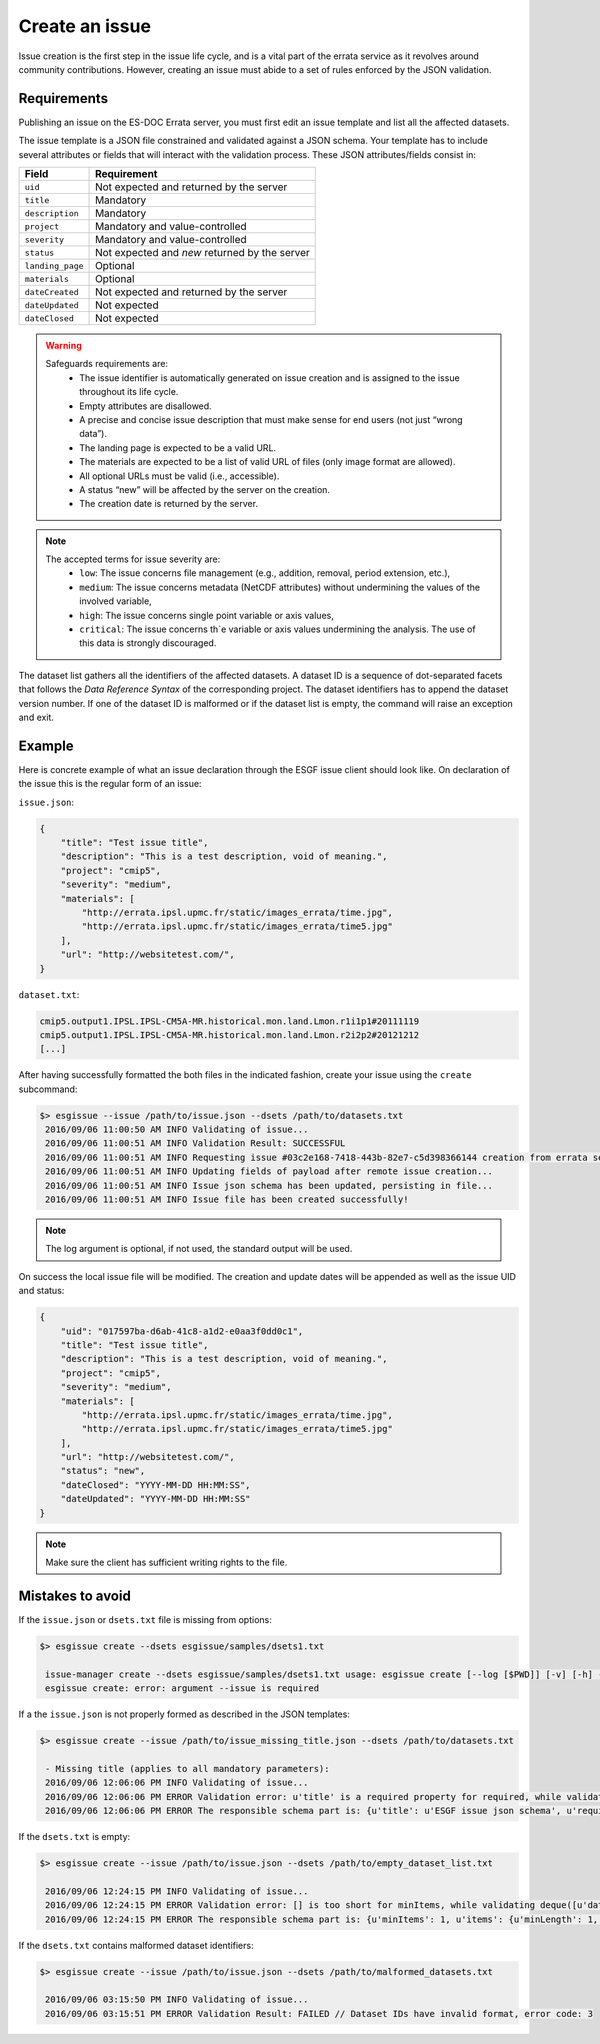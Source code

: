 .. _create:

Create an issue
===============

Issue creation is the first step in the issue life cycle, and is a vital part of the errata service as it revolves around
community contributions. However, creating an issue must abide to a set of rules enforced by the JSON validation.

Requirements
************

Publishing an issue on the ES-DOC Errata server, you must first edit an issue template and list all the affected datasets.

The issue template is a JSON file constrained and validated against a JSON schema.
Your template has to include several attributes or fields that will interact with the validation process.
These JSON attributes/fields consist in:

+-------------------+-----------------------------------------------+
| Field             | Requirement                                   |
+===================+===============================================+
| ``uid``           | Not expected and returned by the server       |
+-------------------+-----------------------------------------------+
| ``title``         | Mandatory                                     |
+-------------------+-----------------------------------------------+
| ``description``   | Mandatory                                     |
+-------------------+-----------------------------------------------+
| ``project``       | Mandatory and value-controlled                |
+-------------------+-----------------------------------------------+
| ``severity``      | Mandatory and value-controlled                |
+-------------------+-----------------------------------------------+
| ``status``        | Not expected and *new* returned by the server |
+-------------------+-----------------------------------------------+
| ``landing_page``  | Optional                                      |
+-------------------+-----------------------------------------------+
| ``materials``     | Optional                                      |
+-------------------+-----------------------------------------------+
| ``dateCreated``   | Not expected and returned by the server       |
+-------------------+-----------------------------------------------+
| ``dateUpdated``   | Not expected                                  |
+-------------------+-----------------------------------------------+
| ``dateClosed``    | Not expected                                  |
+-------------------+-----------------------------------------------+

.. warning::

   Safeguards requirements are:
    - The issue identifier is automatically generated on issue creation and is assigned to the issue throughout its life cycle.
    - Empty attributes are disallowed.
    - A precise and concise issue description that must make sense for end users (not just “wrong data”).
    - The landing page is expected to be a valid URL.
    - The materials are expected to be a list of valid URL of files (only image format are allowed).
    - All optional URLs must be valid (i.e., accessible).
    - A status “new” will be affected by the server on the creation.
    - The creation date is returned by the server.

.. note::

    The accepted terms for issue severity are:
     - ``low``: The issue concerns file management (e.g., addition, removal, period extension, etc.),
     - ``medium``: The issue concerns metadata (NetCDF attributes) without undermining the values of the involved variable,
     - ``high``: The issue concerns single point variable or axis values,
     - ``critical``: The issue concerns th`e variable or axis values undermining the analysis. The use of this data is strongly discouraged.

The dataset list gathers all the identifiers of the affected datasets.
A dataset ID is a sequence of dot-separated facets that follows the *Data Reference Syntax* of the corresponding project.
The dataset identifiers has to append the dataset version number.
If one of the dataset ID is malformed or if the dataset list is empty, the command will raise an exception and exit.

Example
*******

Here is concrete example of what an issue declaration through the ESGF issue client should look like.
On declaration of the issue this is the regular form of an issue:

``issue.json``:

.. code-block:: json

    {
        "title": "Test issue title",
        "description": "This is a test description, void of meaning.",
        "project": "cmip5",
        "severity": "medium",
        "materials": [
            "http://errata.ipsl.upmc.fr/static/images_errata/time.jpg",
            "http://errata.ipsl.upmc.fr/static/images_errata/time5.jpg"
        ],
        "url": "http://websitetest.com/",
    }

``dataset.txt``:

.. code-block:: none

    cmip5.output1.IPSL.IPSL-CM5A-MR.historical.mon.land.Lmon.r1i1p1#20111119
    cmip5.output1.IPSL.IPSL-CM5A-MR.historical.mon.land.Lmon.r2i2p2#20121212
    [...]

After having successfully formatted the both files in the indicated fashion, create your issue using the ``create`` subcommand:

.. code-block:: bash

   $> esgissue --issue /path/to/issue.json --dsets /path/to/datasets.txt
    2016/09/06 11:00:50 AM INFO Validating of issue...
    2016/09/06 11:00:51 AM INFO Validation Result: SUCCESSFUL
    2016/09/06 11:00:51 AM INFO Requesting issue #03c2e168-7418-443b-82e7-c5d398366144 creation from errata service...
    2016/09/06 11:00:51 AM INFO Updating fields of payload after remote issue creation...
    2016/09/06 11:00:51 AM INFO Issue json schema has been updated, persisting in file...
    2016/09/06 11:00:51 AM INFO Issue file has been created successfully!

.. note::

    The log argument is optional, if not used, the standard output will be used.

On success the local issue file will be modified. The creation and update dates will be appended as well as the issue UID and status:

.. code-block:: json

    {
        "uid": "017597ba-d6ab-41c8-a1d2-e0aa3f0dd0c1",
        "title": "Test issue title",
        "description": "This is a test description, void of meaning.",
        "project": "cmip5",
        "severity": "medium",
        "materials": [
            "http://errata.ipsl.upmc.fr/static/images_errata/time.jpg",
            "http://errata.ipsl.upmc.fr/static/images_errata/time5.jpg"
        ],
        "url": "http://websitetest.com/",
        "status": "new",
        "dateClosed": "YYYY-MM-DD HH:MM:SS",
        "dateUpdated": "YYYY-MM-DD HH:MM:SS"
    }

.. note::

    Make sure the client has sufficient writing rights to the file.

Mistakes to avoid
*****************

If the ``issue.json`` or ``dsets.txt`` file is missing from options:

.. code-block:: bash

   $> esgissue create --dsets esgissue/samples/dsets1.txt

    issue-manager create --dsets esgissue/samples/dsets1.txt usage: esgissue create [--log [$PWD]] [-v] [-h] --issue [PATH/issue.json] --dsets [PATH/dsets.list]
    esgissue create: error: argument --issue is required

If a the ``issue.json`` is not properly formed as described in the JSON templates:

.. code-block:: bash

   $> esgissue create --issue /path/to/issue_missing_title.json --dsets /path/to/datasets.txt

    - Missing title (applies to all mandatory parameters):
    2016/09/06 12:06:06 PM INFO Validating of issue...
    2016/09/06 12:06:06 PM ERROR Validation error: u'title' is a required property for required, while validating deque([]).
    2016/09/06 12:06:06 PM ERROR The responsible schema part is: {u'title': u'ESGF issue json schema', u'required': [u'dateCreated', u'title', u'description', u'severity', u'project', u'models', u'datasets', u'variables', u'experiments'], u'additionalProperties': False, u'$schema': u'http://json-schema.org/schema#', u'type': u'object', u'properties': {u'status': {u'enum': [u'new', u'onhold', u'wontfix', u'resolved'], u'type': u'string'}, u'datasets': {u'minItems': 1, u'items': {u'minLength': 1, u'type': u'string'}, u'uniqueItems': True, u'type': u'array'}, u'severity': {u'enum': [u'low', u'medium', u'high', u'critical'], u'type': u'string'}, u'title': {u'minLength': 1, u'type': u'string'}, u'institute': {u'minLength': 1, u'type': u'string'}, u'variables': {u'uniqueItems': True, u'items': {u'minLength': 1, u'type': u'string'}, u'type': u'array'}, u'dateCreated': {u'type': u'string', u'format': u'date-time'}, u'project': {u'minLength': 1, u'enum': [u'cmip5', u'cmip6'], u'type': u'string'}, u'models': {u'uniqueItems': True, u'items': {u'minLength': 1, u'type': u'string'}, u'type': u'array'}, u'materials': {u'uniqueItems': True, u'items': {u'pattern': u'\\.(jpg|gif|png|tiff)$', u'type': u'string'}, u'type': u'array'}, u'url': {u'minLength': 1, u'type': u'string'}, u'uid': {u'pattern': u'^[0-9a-f]{8}(-[0-9a-f]{4}){3}-[0-9a-f]{12}$', u'type': u'string'}, u'experiments': {u'uniqueItems': True, u'items': {u'minLength': 1, u'type': u'string'}, u'type': u'array'}, u'description': {u'minLength': 1, u'type': u'string'}}}

If the ``dsets.txt`` is empty:

.. code-block:: bash

   $> esgissue create --issue /path/to/issue.json --dsets /path/to/empty_dataset_list.txt

    2016/09/06 12:24:15 PM INFO Validating of issue...
    2016/09/06 12:24:15 PM ERROR Validation error: [] is too short for minItems, while validating deque([u'datasets']).
    2016/09/06 12:24:15 PM ERROR The responsible schema part is: {u'minItems': 1, u'items': {u'minLength': 1, u'type': u'string'}, u'uniqueItems': True, u'type': u'array'}

If the ``dsets.txt`` contains malformed dataset identifiers:

.. code-block:: bash


   $> esgissue create --issue /path/to/issue.json --dsets /path/to/malformed_datasets.txt

    2016/09/06 03:15:50 PM INFO Validating of issue...
    2016/09/06 03:15:51 PM ERROR Validation Result: FAILED // Dataset IDs have invalid format, error code: 3
